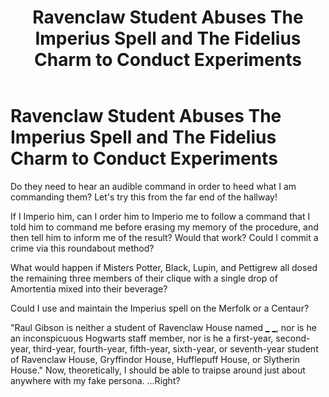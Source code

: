 #+TITLE: Ravenclaw Student Abuses The Imperius Spell and The Fidelius Charm to Conduct Experiments

* Ravenclaw Student Abuses The Imperius Spell and The Fidelius Charm to Conduct Experiments
:PROPERTIES:
:Author: CommandUltra2
:Score: 24
:DateUnix: 1599162358.0
:DateShort: 2020-Sep-04
:FlairText: Misc
:END:
Do they need to hear an audible command in order to heed what I am commanding them? Let's try this from the far end of the hallway!

If I Imperio him, can I order him to Imperio me to follow a command that I told him to command me before erasing my memory of the procedure, and then tell him to inform me of the result? Would that work? Could I commit a crime via this roundabout method?

What would happen if Misters Potter, Black, Lupin, and Pettigrew all dosed the remaining three members of their clique with a single drop of Amortentia mixed into their beverage?

Could I use and maintain the Imperius spell on the Merfolk or a Centaur?

"Raul Gibson is neither a student of Ravenclaw House named ___ ___, nor is he an inconspicuous Hogwarts staff member, nor is he a first-year, second-year, third-year, fourth-year, fifth-year, sixth-year, or seventh-year student of Ravenclaw House, Gryffindor House, Hufflepuff House, or Slytherin House." Now, theoretically, I should be able to traipse around just about anywhere with my fake persona. ...Right?

